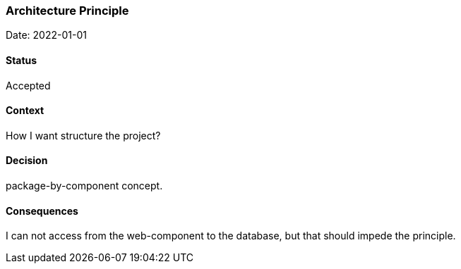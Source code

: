 === Architecture Principle

Date: 2022-01-01

==== Status
Accepted

==== Context
How I want structure the project?

==== Decision
package-by-component concept.

==== Consequences
I can not access from the web-component to the database, but that should impede the principle.
